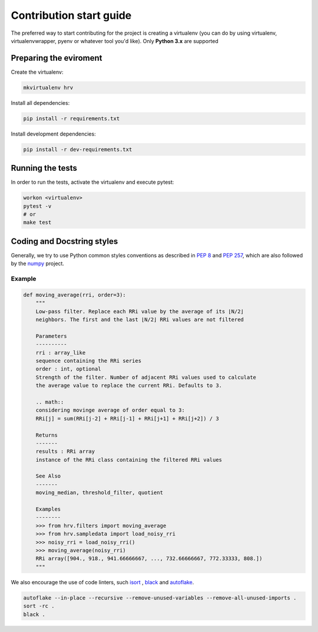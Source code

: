 Contribution start guide
========================

The preferred way to start contributing for the project is creating a virtualenv (you can do by using virtualenv,
virtualenvwrapper, pyenv or whatever tool you'd like). Only **Python 3.x** are supported


Preparing the eviroment
#######################

Create the virtualenv:

.. code-block:: bash

    mkvirtualenv hrv

Install all dependencies:

.. code-block:: bash

    pip install -r requirements.txt

Install development dependencies:

.. code-block:: bash

    pip install -r dev-requirements.txt

Running the tests
#################

In order to run the tests, activate the virtualenv and execute pytest:

.. code-block:: bash

    workon <virtualenv>
    pytest -v
    # or
    make test


Coding and Docstring styles
##########################


Generally, we try to use Python common styles conventions as described
in `PEP 8`_ and `PEP 257`_, which are also followed by the `numpy`_ project.

.. _PEP 8: https://www.python.org/dev/peps/pep-0008/ 
.. _PEP 257: https://www.python.org/dev/peps/pep-0257/
.. _numpy: https://numpydoc.readthedocs.io/en/latest/format.html

Example
********
.. code-block:: python

    def moving_average(rri, order=3):
        """
        Low-pass filter. Replace each RRi value by the average of its ⌊N/2⌋
        neighbors. The first and the last ⌊N/2⌋ RRi values are not filtered

        Parameters
        ----------
        rri : array_like
        sequence containing the RRi series
        order : int, optional
        Strength of the filter. Number of adjacent RRi values used to calculate
        the average value to replace the current RRi. Defaults to 3.

        .. math::
        considering movinge average of order equal to 3:
        RRi[j] = sum(RRi[j-2] + RRi[j-1] + RRi[j+1] + RRi[j+2]) / 3

        Returns
        -------
        results : RRi array
        instance of the RRi class containing the filtered RRi values

        See Also
        -------
        moving_median, threshold_filter, quotient

        Examples
        --------
        >>> from hrv.filters import moving_average
        >>> from hrv.sampledata import load_noisy_rri
        >>> noisy_rri = load_noisy_rri()
        >>> moving_average(noisy_rri)
        RRi array([904., 918., 941.66666667, ..., 732.66666667, 772.33333, 808.])
        """

We also encourage the  use of code linters, such `isort`_ , `black`_ and `autoflake`_.

.. _isort: https://github.com/timothycrosley/isort
.. _black: https://github.com/psf/black
.. _autoflake: https://github.com/myint/autoflake


.. code-block:: bash

    autoflake --in-place --recursive --remove-unused-variables --remove-all-unused-imports .
    sort -rc .
    black .
    
